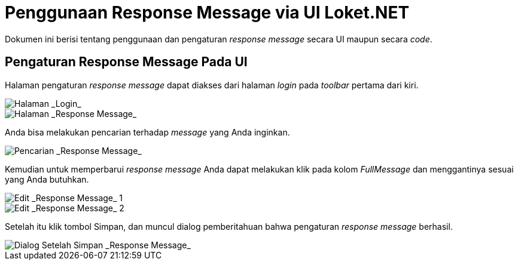 = Penggunaan Response Message via UI Loket.NET

Dokumen ini berisi tentang penggunaan dan pengaturan _response message_ secara UI maupun secara _code_.

== Pengaturan Response Message Pada UI

Halaman pengaturan _response message_ dapat diakses dari halaman _login_ pada _toolbar_ pertama dari kiri.

image::../images-loket-net/loket-net-response-message-1.png[Halaman _Login_]

image::../images-loket-net/loket-net-response-message-2.png[Halaman _Response Message_]

Anda bisa melakukan pencarian terhadap _message_ yang Anda inginkan.

image::../images-loket-net/loket-net-response-message-3.png[Pencarian _Response Message_]

Kemudian untuk memperbarui _response message_ Anda dapat melakukan klik pada kolom _FullMessage_ dan menggantinya sesuai yang Anda butuhkan.

image::../images-loket-net/loket-net-response-message-4.png[Edit _Response Message_ 1]

image::../images-loket-net/loket-net-response-message-5.png[Edit _Response Message_ 2]

Setelah itu klik tombol Simpan, dan muncul dialog pemberitahuan bahwa pengaturan _response message_ berhasil.

image::../images-loket-net/loket-net-response-message-6.png[Dialog Setelah Simpan _Response Message_]
